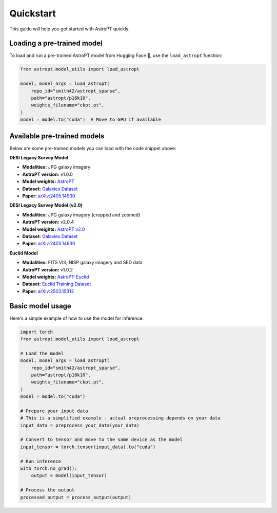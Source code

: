 Quickstart
=========

This guide will help you get started with AstroPT quickly.

Loading a pre-trained model
--------------------------

To load and run a pre-trained AstroPT model from Hugging Face 🤗, use the ``load_astropt`` function:

.. code-block:: python

   from astropt.model_utils import load_astropt

   model, model_args = load_astropt(
       repo_id="smith42/astropt_sparse",
       path="astropt/p16k10",
       weights_filename="ckpt.pt",
   )
   model = model.to("cuda")  # Move to GPU if available

Available pre-trained models
--------------------------

Below are some pre-trained models you can load with the code snippet above:

**DESI Legacy Survey Model**

- **Modalities:** JPG galaxy imagery
- **AstroPT version:** v1.0.0
- **Model weights:** `AstroPT <https://huggingface.co/Smith42/astroPT>`_
- **Dataset:** `Galaxies Dataset <https://huggingface.co/datasets/Smith42/galaxies>`_
- **Paper:** `arXiv:2405.14930 <https://arxiv.org/abs/2405.14930>`_

**DESI Legacy Survey Model (v2.0)**

- **Modalities:** JPG galaxy imagery (cropped and zoomed)
- **AstroPT version:** v2.0.4
- **Model weights:** `AstroPT v2.0 <https://huggingface.co/Smith42/astroPT_v2.0>`_
- **Dataset:** `Galaxies Dataset <https://huggingface.co/datasets/Smith42/galaxies>`_
- **Paper:** `arXiv:2405.14930 <https://arxiv.org/abs/2405.14930>`_

**Euclid Model**

- **Modalities:** FITS VIS, NISP galaxy imagery and SED data
- **AstroPT version:** v1.0.2
- **Model weights:** `AstroPT-Euclid <https://huggingface.co/collections/msiudek/astropt-euclid-67d061928ac0a447265ac8b8>`_
- **Dataset:** `Euclid Training Dataset <https://huggingface.co/datasets/msiudek/astroPT_euclid_training_dataset>`_
- **Paper:** `arXiv:2503.15312 <https://arxiv.org/abs/2503.15312>`_

Basic model usage
---------------

Here's a simple example of how to use the model for inference:

.. code-block:: python

   import torch
   from astropt.model_utils import load_astropt
   
   # Load the model
   model, model_args = load_astropt(
       repo_id="smith42/astropt_sparse",
       path="astropt/p16k10",
       weights_filename="ckpt.pt",
   )
   model = model.to("cuda")
   
   # Prepare your input data
   # This is a simplified example - actual preprocessing depends on your data
   input_data = preprocess_your_data(your_data)
   
   # Convert to tensor and move to the same device as the model
   input_tensor = torch.tensor(input_data).to("cuda")
   
   # Run inference
   with torch.no_grad():
       output = model(input_tensor)
   
   # Process the output
   processed_output = process_output(output)
